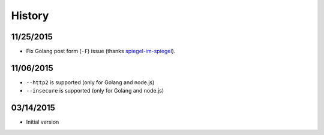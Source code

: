 History
============

11/25/2015
-------------

* Fix Golang post form (``-F``) issue (thanks `spiegel-im-spiegel <http://qiita.com/spiegel-im-spiegel/items/042751d98e315e4e3382>`_).

11/06/2015
--------------

* ``--http2`` is supported (only for Golang and node.js)
* ``--insecure`` is supported (only for Golang and node.js)

03/14/2015
--------------

* Initial version
